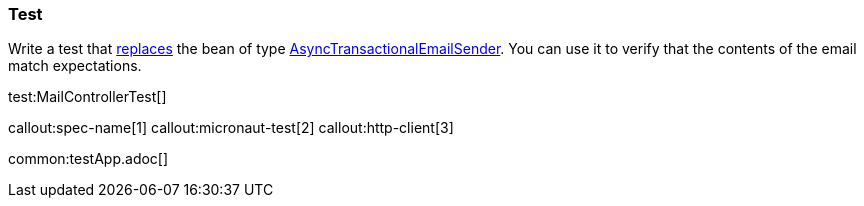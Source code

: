 === Test

Write a test that https://docs.micronaut.io/latest/guide/#replaces[replaces] the bean of type https://micronaut-projects.github.io/micronaut-email/latest/api/io/micronaut/email/AsyncTransactionalEmailSender.html[AsyncTransactionalEmailSender].
You can use it to verify that the contents of the email match expectations.

test:MailControllerTest[]

callout:spec-name[1]
callout:micronaut-test[2]
callout:http-client[3]

common:testApp.adoc[]